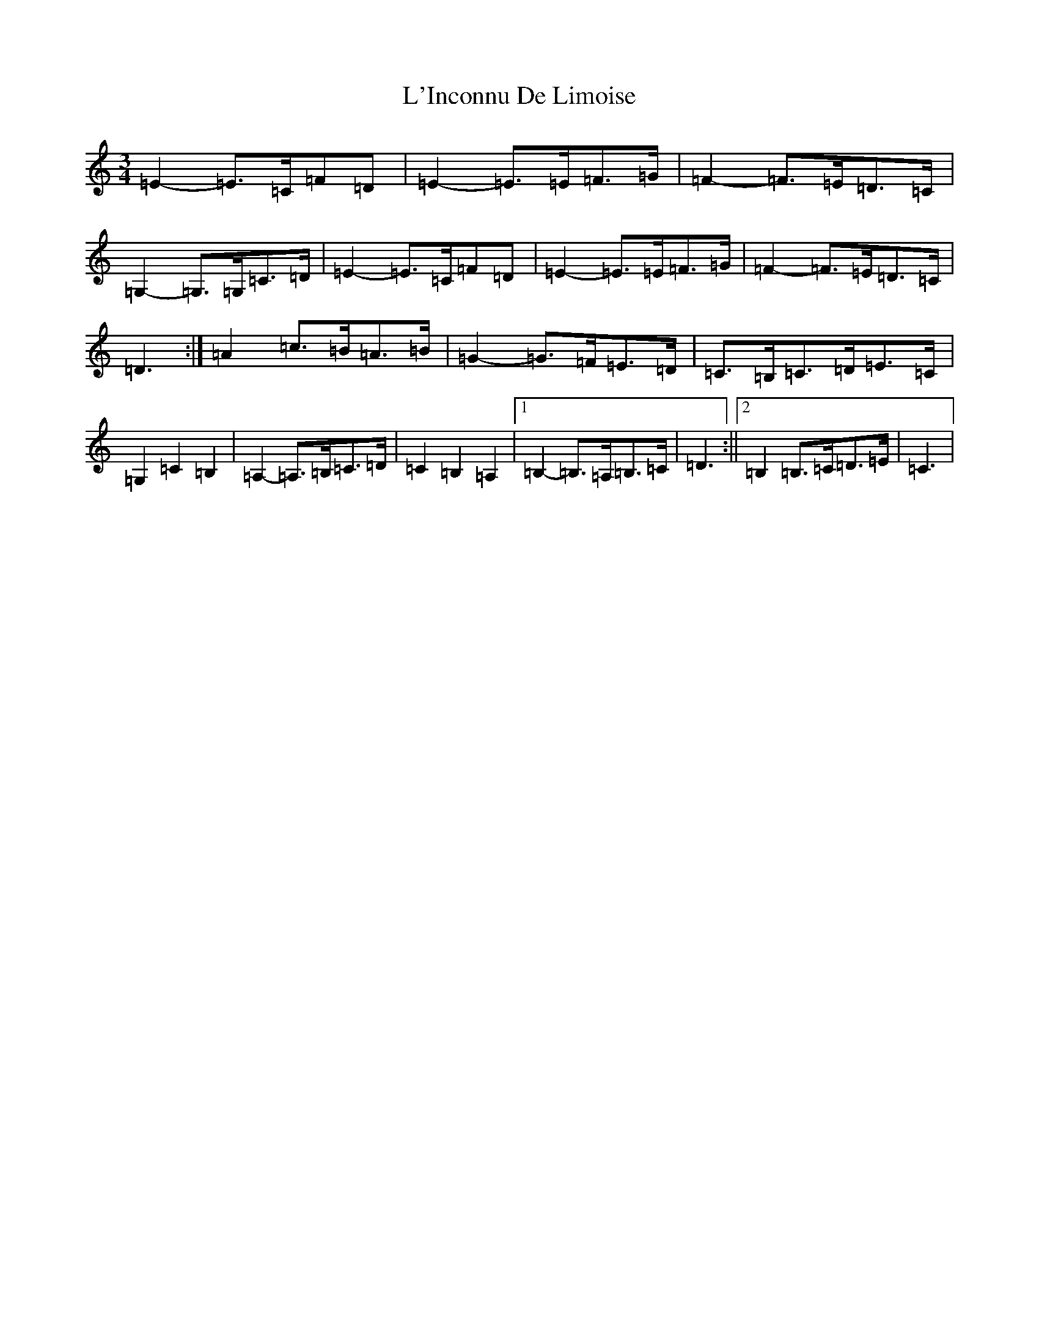 X: 11725
T: L'Inconnu De Limoise
S: https://thesession.org/tunes/6047#setting6047
Z: G Major
R: mazurka
M: 3/4
L: 1/8
K: C Major
=E2-=E>=C=F=D|=E2-=E>=E=F>=G|=F2-=F>=E=D>=C|=G,2-=G,>=G,=C>=D|=E2-=E>=C=F=D|=E2-=E>=E=F>=G|=F2-=F>=E=D>=C|=D3:|=A2=c>=B=A>=B|=G2-=G>=F=E>=D|=C>=B,=C>=D=E>=C|=G,2=C2=B,2|=A,2-=A,>=B,=C>=D|=C2=B,2=A,2|1=B,2-=B,>=A,=B,>=C|=D3:||2=B,2=B,>=C=D>=E|=C3|
